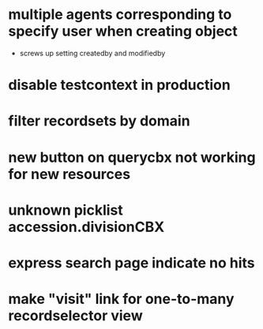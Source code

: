* multiple agents corresponding to specify user when creating object
  * screws up setting createdby and modifiedby
* disable testcontext in production
* filter recordsets by domain
* new button on querycbx not working for new resources
* unknown picklist accession.divisionCBX
* express search page indicate no hits
* make "visit" link for one-to-many recordselector view
